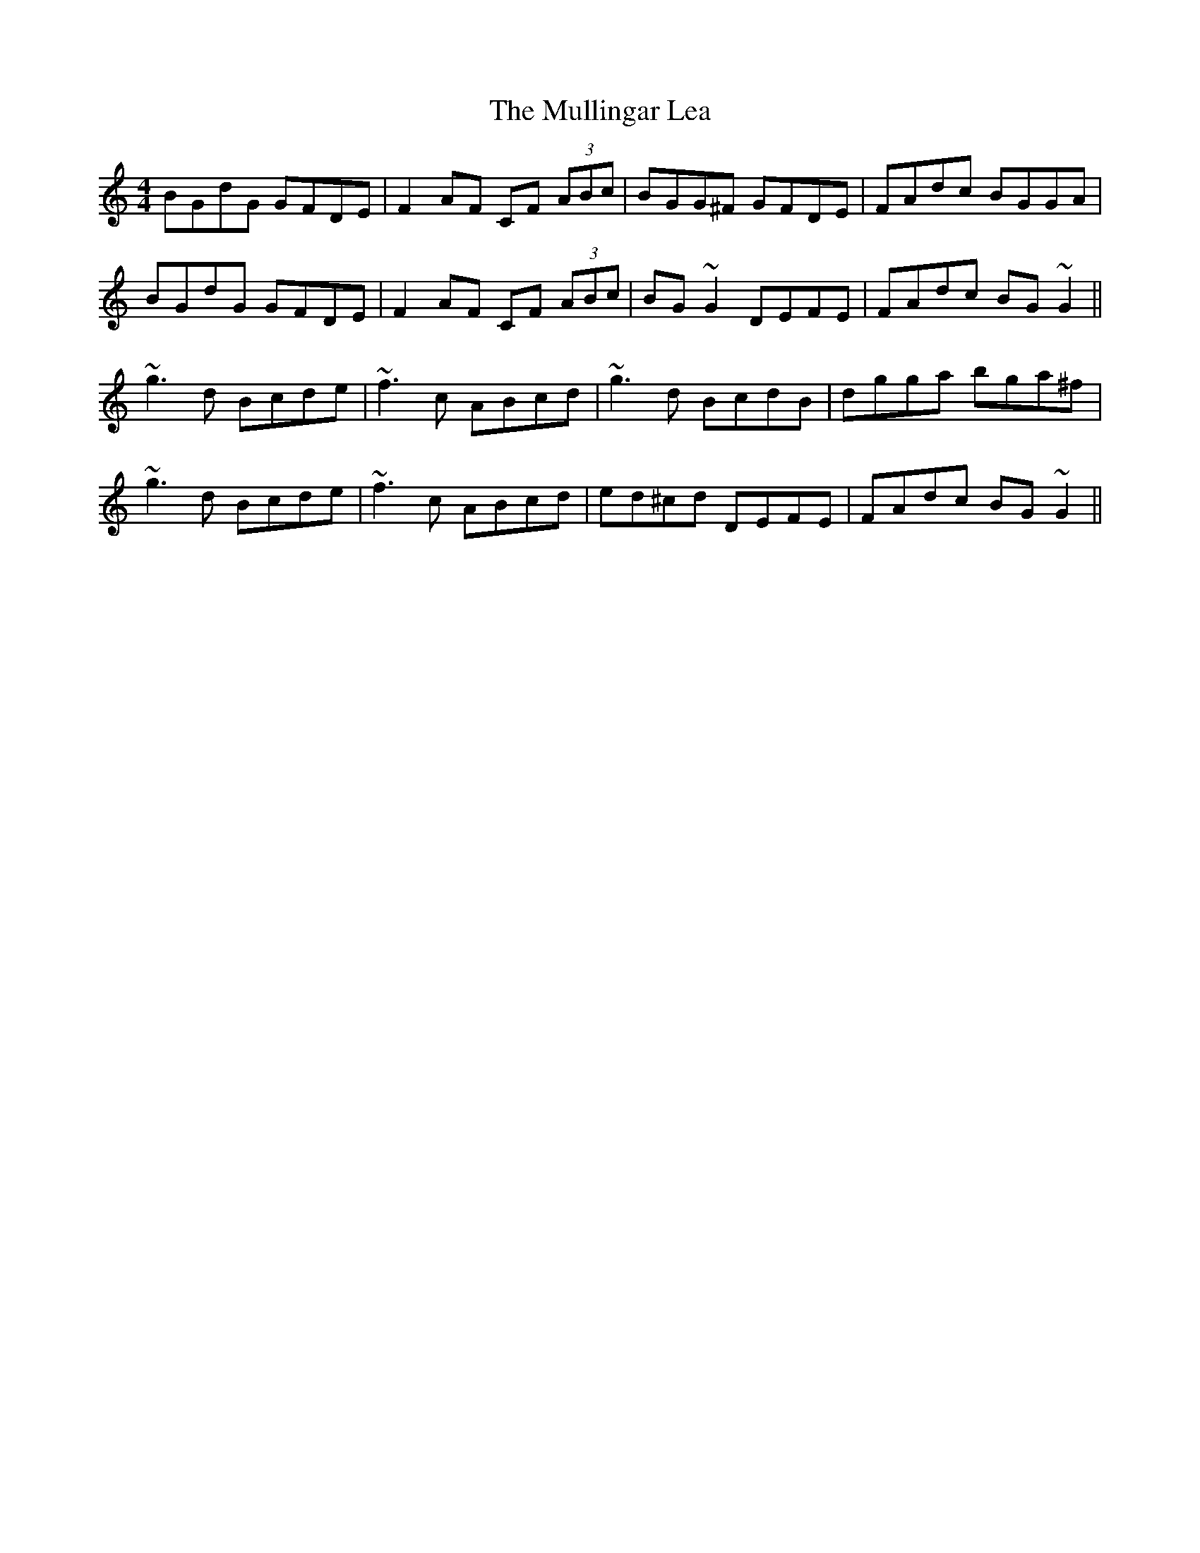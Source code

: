 X: 28433
T: Mullingar Lea, The
R: reel
M: 4/4
K: Gmixolydian
BGdG GFDE|F2AF CF (3ABc|BGG^F GFDE|FAdc BGGA|
BGdG GFDE|F2AF CF (3ABc|BG~G2 DEFE|FAdc BG~G2||
~g3d Bcde|~f3c ABcd|~g3d BcdB|dgga bga^f|
~g3d Bcde|~f3c ABcd|ed^cd DEFE|FAdc BG~G2||

